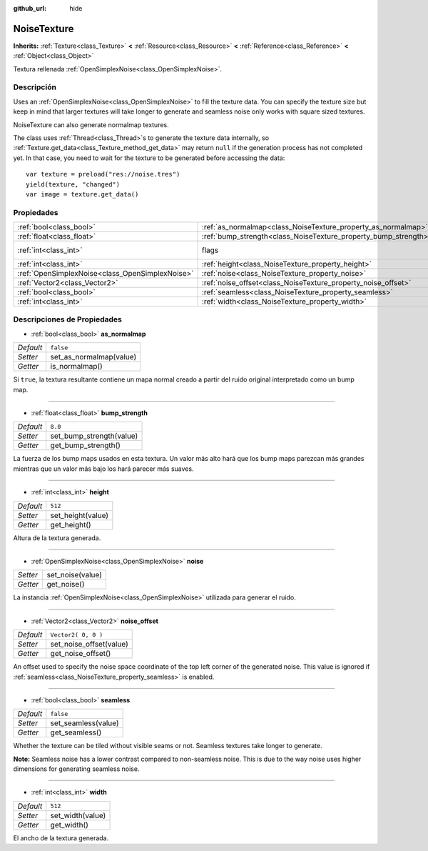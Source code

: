 :github_url: hide

.. Generated automatically by doc/tools/make_rst.py in Godot's source tree.
.. DO NOT EDIT THIS FILE, but the NoiseTexture.xml source instead.
.. The source is found in doc/classes or modules/<name>/doc_classes.

.. _class_NoiseTexture:

NoiseTexture
============

**Inherits:** :ref:`Texture<class_Texture>` **<** :ref:`Resource<class_Resource>` **<** :ref:`Reference<class_Reference>` **<** :ref:`Object<class_Object>`

Textura rellenada :ref:`OpenSimplexNoise<class_OpenSimplexNoise>`.

Descripción
----------------------

Uses an :ref:`OpenSimplexNoise<class_OpenSimplexNoise>` to fill the texture data. You can specify the texture size but keep in mind that larger textures will take longer to generate and seamless noise only works with square sized textures.

NoiseTexture can also generate normalmap textures.

The class uses :ref:`Thread<class_Thread>`\ s to generate the texture data internally, so :ref:`Texture.get_data<class_Texture_method_get_data>` may return ``null`` if the generation process has not completed yet. In that case, you need to wait for the texture to be generated before accessing the data:

::

    var texture = preload("res://noise.tres")
    yield(texture, "changed")
    var image = texture.get_data()

Propiedades
----------------------

+-------------------------------------------------+-----------------------------------------------------------------+----------------------------------------------------------------+
| :ref:`bool<class_bool>`                         | :ref:`as_normalmap<class_NoiseTexture_property_as_normalmap>`   | ``false``                                                      |
+-------------------------------------------------+-----------------------------------------------------------------+----------------------------------------------------------------+
| :ref:`float<class_float>`                       | :ref:`bump_strength<class_NoiseTexture_property_bump_strength>` | ``8.0``                                                        |
+-------------------------------------------------+-----------------------------------------------------------------+----------------------------------------------------------------+
| :ref:`int<class_int>`                           | flags                                                           | ``7`` (overrides :ref:`Texture<class_Texture_property_flags>`) |
+-------------------------------------------------+-----------------------------------------------------------------+----------------------------------------------------------------+
| :ref:`int<class_int>`                           | :ref:`height<class_NoiseTexture_property_height>`               | ``512``                                                        |
+-------------------------------------------------+-----------------------------------------------------------------+----------------------------------------------------------------+
| :ref:`OpenSimplexNoise<class_OpenSimplexNoise>` | :ref:`noise<class_NoiseTexture_property_noise>`                 |                                                                |
+-------------------------------------------------+-----------------------------------------------------------------+----------------------------------------------------------------+
| :ref:`Vector2<class_Vector2>`                   | :ref:`noise_offset<class_NoiseTexture_property_noise_offset>`   | ``Vector2( 0, 0 )``                                            |
+-------------------------------------------------+-----------------------------------------------------------------+----------------------------------------------------------------+
| :ref:`bool<class_bool>`                         | :ref:`seamless<class_NoiseTexture_property_seamless>`           | ``false``                                                      |
+-------------------------------------------------+-----------------------------------------------------------------+----------------------------------------------------------------+
| :ref:`int<class_int>`                           | :ref:`width<class_NoiseTexture_property_width>`                 | ``512``                                                        |
+-------------------------------------------------+-----------------------------------------------------------------+----------------------------------------------------------------+

Descripciones de Propiedades
--------------------------------------------------------

.. _class_NoiseTexture_property_as_normalmap:

- :ref:`bool<class_bool>` **as_normalmap**

+-----------+-------------------------+
| *Default* | ``false``               |
+-----------+-------------------------+
| *Setter*  | set_as_normalmap(value) |
+-----------+-------------------------+
| *Getter*  | is_normalmap()          |
+-----------+-------------------------+

Si ``true``, la textura resultante contiene un mapa normal creado a partir del ruido original interpretado como un bump map.

----

.. _class_NoiseTexture_property_bump_strength:

- :ref:`float<class_float>` **bump_strength**

+-----------+--------------------------+
| *Default* | ``8.0``                  |
+-----------+--------------------------+
| *Setter*  | set_bump_strength(value) |
+-----------+--------------------------+
| *Getter*  | get_bump_strength()      |
+-----------+--------------------------+

La fuerza de los bump maps usados en esta textura. Un valor más alto hará que los bump maps parezcan más grandes mientras que un valor más bajo los hará parecer más suaves.

----

.. _class_NoiseTexture_property_height:

- :ref:`int<class_int>` **height**

+-----------+-------------------+
| *Default* | ``512``           |
+-----------+-------------------+
| *Setter*  | set_height(value) |
+-----------+-------------------+
| *Getter*  | get_height()      |
+-----------+-------------------+

Altura de la textura generada.

----

.. _class_NoiseTexture_property_noise:

- :ref:`OpenSimplexNoise<class_OpenSimplexNoise>` **noise**

+----------+------------------+
| *Setter* | set_noise(value) |
+----------+------------------+
| *Getter* | get_noise()      |
+----------+------------------+

La instancia :ref:`OpenSimplexNoise<class_OpenSimplexNoise>` utilizada para generar el ruido.

----

.. _class_NoiseTexture_property_noise_offset:

- :ref:`Vector2<class_Vector2>` **noise_offset**

+-----------+-------------------------+
| *Default* | ``Vector2( 0, 0 )``     |
+-----------+-------------------------+
| *Setter*  | set_noise_offset(value) |
+-----------+-------------------------+
| *Getter*  | get_noise_offset()      |
+-----------+-------------------------+

An offset used to specify the noise space coordinate of the top left corner of the generated noise. This value is ignored if :ref:`seamless<class_NoiseTexture_property_seamless>` is enabled.

----

.. _class_NoiseTexture_property_seamless:

- :ref:`bool<class_bool>` **seamless**

+-----------+---------------------+
| *Default* | ``false``           |
+-----------+---------------------+
| *Setter*  | set_seamless(value) |
+-----------+---------------------+
| *Getter*  | get_seamless()      |
+-----------+---------------------+

Whether the texture can be tiled without visible seams or not. Seamless textures take longer to generate.

\ **Note:** Seamless noise has a lower contrast compared to non-seamless noise. This is due to the way noise uses higher dimensions for generating seamless noise.

----

.. _class_NoiseTexture_property_width:

- :ref:`int<class_int>` **width**

+-----------+------------------+
| *Default* | ``512``          |
+-----------+------------------+
| *Setter*  | set_width(value) |
+-----------+------------------+
| *Getter*  | get_width()      |
+-----------+------------------+

El ancho de la textura generada.

.. |virtual| replace:: :abbr:`virtual (This method should typically be overridden by the user to have any effect.)`
.. |const| replace:: :abbr:`const (This method has no side effects. It doesn't modify any of the instance's member variables.)`
.. |vararg| replace:: :abbr:`vararg (This method accepts any number of arguments after the ones described here.)`
